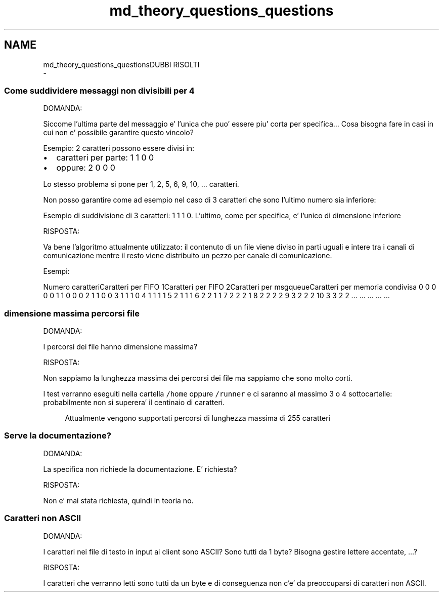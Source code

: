 .TH "md_theory_questions_questions" 3 "Mar 21 Giu 2022" "Version 1.0.0" "SYSTEM_CALL" \" -*- nroff -*-
.ad l
.nh
.SH NAME
md_theory_questions_questionsDUBBI RISOLTI 
 \- 
.SS "Come suddividere messaggi non divisibili per 4"
.PP
DOMANDA:
.PP
Siccome l'ultima parte del messaggio e' l'unica che puo' essere piu' corta per specifica\&.\&.\&. Cosa bisogna fare in casi in cui non e' possibile garantire questo vincolo?
.PP
Esempio: 2 caratteri possono essere divisi in:
.IP "\(bu" 2
caratteri per parte: 1 1 0 0
.IP "\(bu" 2
oppure: 2 0 0 0
.PP
.PP
Lo stesso problema si pone per 1, 2, 5, 6, 9, 10, \&.\&.\&. caratteri\&.
.PP
Non posso garantire come ad esempio nel caso di 3 caratteri che sono l'ultimo numero sia inferiore:
.PP
Esempio di suddivisione di 3 caratteri: 1 1 1 0\&. L'ultimo, come per specifica, e' l'unico di dimensione inferiore
.PP
RISPOSTA:
.PP
Va bene l'algoritmo attualmente utilizzato: il contenuto di un file viene diviso in parti uguali e intere tra i canali di comunicazione mentre il resto viene distribuito un pezzo per canale di comunicazione\&.
.PP
Esempi:
.PP
Numero caratteriCaratteri per FIFO 1Caratteri per FIFO 2Caratteri per msgqueueCaratteri per memoria condivisa  0 0 0 0 0 1 1 0 0 0 2 1 1 0 0 3 1 1 1 0 4 1 1 1 1 5 2 1 1 1 6 2 2 1 1 7 2 2 2 1 8 2 2 2 2 9 3 2 2 2 10 3 3 2 2 \&.\&.\&. \&.\&.\&. \&.\&.\&. \&.\&.\&. \&.\&.\&. 
.SS "dimensione massima percorsi file"
.PP
DOMANDA:
.PP
I percorsi dei file hanno dimensione massima?
.PP
RISPOSTA:
.PP
Non sappiamo la lunghezza massima dei percorsi dei file ma sappiamo che sono molto corti\&.
.PP
I test verranno eseguiti nella cartella \fC/home\fP oppure \fC/runner\fP e ci saranno al massimo 3 o 4 sottocartelle: probabilmente non si superera' il centinaio di caratteri\&. 
.PP
.RS 4
Attualmente vengono supportati percorsi di lunghezza massima di 255 caratteri 
.RE
.PP
.PP
.SS "Serve la documentazione?"
.PP
DOMANDA:
.PP
La specifica non richiede la documentazione\&. E' richiesta?
.PP
RISPOSTA:
.PP
Non e' mai stata richiesta, quindi in teoria no\&.
.PP
.SS "Caratteri non ASCII"
.PP
DOMANDA:
.PP
I caratteri nei file di testo in input ai client sono ASCII? Sono tutti da 1 byte? Bisogna gestire lettere accentate, \&.\&.\&.?
.PP
RISPOSTA:
.PP
I caratteri che verranno letti sono tutti da un byte e di conseguenza non c'e' da preoccuparsi di caratteri non ASCII\&. 
